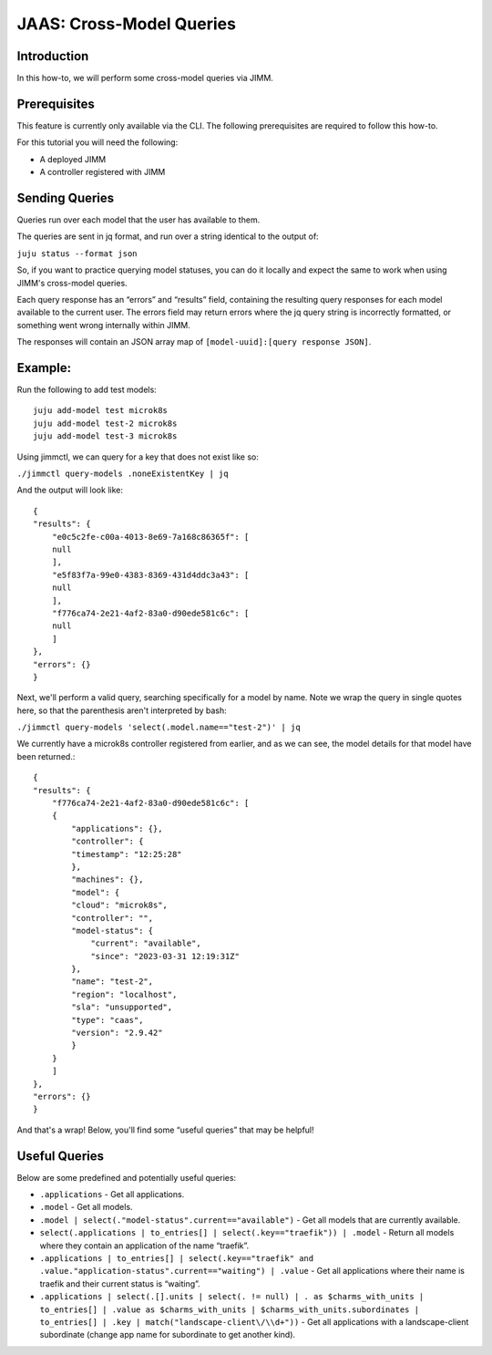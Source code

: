 JAAS: Cross-Model Queries
=============================

Introduction
------------

In this how-to, we will perform some cross-model queries via JIMM.

Prerequisites
-------------

This feature is currently only available via the CLI. The following prerequisites are required to follow this how-to.

For this tutorial you will need the following:

- A deployed JIMM
- A controller registered with JIMM

Sending Queries
---------------
Queries run over each model that the user has available to them.

The queries are sent in jq format, and run over a string identical to the output of:

``juju status --format json``

So, if you want to practice querying model statuses, you can do it locally and expect the same to work when using JIMM's cross-model queries.

Each query response has an “errors” and “results” field, containing the resulting query responses for each model available to the current user. The errors field may return errors where the jq query string is incorrectly formatted, or something went wrong internally within JIMM.

The responses will contain an JSON array map of ``[model-uuid]:[query response JSON]``.

Example:
--------
Run the following to add test models::

     juju add-model test microk8s
     juju add-model test-2 microk8s
     juju add-model test-3 microk8s

Using jimmctl, we can query for a key that does not exist like so:

``./jimmctl query-models .noneExistentKey | jq``

And the output will look like::

     {
     "results": {
         "e0c5c2fe-c00a-4013-8e69-7a168c86365f": [
         null
         ],
         "e5f83f7a-99e0-4383-8369-431d4ddc3a43": [
         null
         ],
         "f776ca74-2e21-4af2-83a0-d90ede581c6c": [
         null
         ]
     },
     "errors": {}
     }

Next, we'll perform a valid query, searching specifically for a model by name.
Note we wrap the query in single quotes here, so that the parenthesis aren't interpreted by bash:

``./jimmctl query-models 'select(.model.name=="test-2")' | jq``

We currently have a microk8s controller registered from earlier, and as we can see, the model details for that model have been returned.::

    {
    "results": {
        "f776ca74-2e21-4af2-83a0-d90ede581c6c": [
        {
            "applications": {},
            "controller": {
            "timestamp": "12:25:28"
            },
            "machines": {},
            "model": {
            "cloud": "microk8s",
            "controller": "",
            "model-status": {
                "current": "available",
                "since": "2023-03-31 12:19:31Z"
            },
            "name": "test-2",
            "region": "localhost",
            "sla": "unsupported",
            "type": "caas",
            "version": "2.9.42"
            }
        }
        ]
    },
    "errors": {}
    }

And that's a wrap! Below, you'll find some “useful queries” that may be helpful!

Useful Queries
--------------

Below are some predefined and potentially useful queries:

- ``.applications`` - Get all applications.
- ``.model`` - Get all models.
- ``.model | select(."model-status".current=="available")`` - Get all models that are currently available.
- ``select(.applications | to_entries[] | select(.key=="traefik")) | .model`` - Return all models where they contain an application of the name “traefik”.
- ``.applications | to_entries[] | select(.key=="traefik" and .value."application-status".current=="waiting") | .value`` - Get all applications where their name is traefik and their current status is “waiting”.
- ``.applications | select(.[].units | select(. != null) | . as $charms_with_units | to_entries[] | .value as $charms_with_units | $charms_with_units.subordinates | to_entries[] | .key | match("landscape-client\/\\d+"))`` - Get all applications with a landscape-client subordinate (change app name for subordinate to get another kind).
